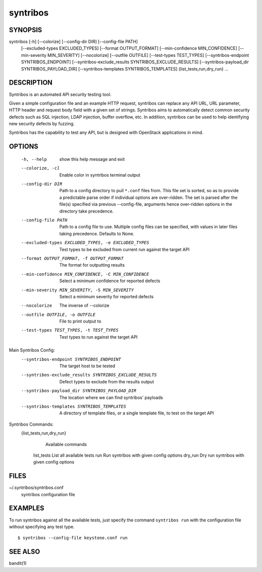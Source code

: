 =========
syntribos
=========

SYNOPSIS
~~~~~~~~

syntribos [-h] [--colorize] [--config-dir DIR] [--config-file PATH]
          [--excluded-types EXCLUDED_TYPES] [--format OUTPUT_FORMAT]
          [--min-confidence MIN_CONFIDENCE]
          [--min-severity MIN_SEVERITY] [--nocolorize]
          [--outfile OUTFILE] [--test-types TEST_TYPES]
          [--syntribos-endpoint SYNTRIBOS_ENDPOINT]
          [--syntribos-exclude_results SYNTRIBOS_EXCLUDE_RESULTS]
          [--syntribos-payload_dir SYNTRIBOS_PAYLOAD_DIR]
          [--syntribos-templates SYNTRIBOS_TEMPLATES]
          {list_tests,run,dry_run} ...

DESCRIPTION
~~~~~~~~~~~

Syntribos is an automated API security testing tool.

Given a simple configuration file and an example HTTP request, syntribos
can replace any API URL, URL parameter, HTTP header and request body
field with a given set of strings. Syntribos aims to automatically detect
common security defects such as SQL injection, LDAP injection, buffer
overflow, etc. In addition, syntribos can be used to help identifying new
security defects by fuzzing.

Syntribos has the capability to test any API, but is designed with
OpenStack applications in mind.

OPTIONS
~~~~~~~

  -h, --help            show this help message and exit
  --colorize, -cl       Enable color in syntribos terminal output
  --config-dir DIR      Path to a config directory to pull ``*.conf`` files
                        from. This file set is sorted, so as to provide a
                        predictable parse order if individual options are
                        over-ridden. The set is parsed after the file(s)
                        specified via previous --config-file, arguments hence
                        over-ridden options in the directory take precedence.
  --config-file PATH    Path to a config file to use. Multiple config files
                        can be specified, with values in later files taking
                        precedence. Defaults to None.
  --excluded-types EXCLUDED_TYPES, -e EXCLUDED_TYPES
                        Test types to be excluded from current run against the
                        target API
  --format OUTPUT_FORMAT, -f OUTPUT_FORMAT
                        The format for outputting results
  --min-confidence MIN_CONFIDENCE, -C MIN_CONFIDENCE
                        Select a minimum confidence for reported defects
  --min-severity MIN_SEVERITY, -S MIN_SEVERITY
                        Select a minimum severity for reported defects
  --nocolorize          The inverse of --colorize
  --outfile OUTFILE, -o OUTFILE
                        File to print output to
  --test-types TEST_TYPES, -t TEST_TYPES
                        Test types to run against the target API

Main Syntribos Config:
  --syntribos-endpoint SYNTRIBOS_ENDPOINT
                        The target host to be tested
  --syntribos-exclude_results SYNTRIBOS_EXCLUDE_RESULTS
                        Defect types to exclude from the results output
  --syntribos-payload_dir SYNTRIBOS_PAYLOAD_DIR
                        The location where we can find syntribos' payloads
  --syntribos-templates SYNTRIBOS_TEMPLATES
                        A directory of template files, or a single template
                        file, to test on the target API

Syntribos Commands:
  {list_tests,run,dry_run}
            Available commands
    list_tests          List all available tests
    run                 Run syntribos with given config options
    dry_run             Dry run syntribos with given config options

FILES
~~~~~

~/.syntribos/syntribos.conf
  syntribos configuration file

EXAMPLES
~~~~~~~~

To run syntribos against all the available tests, just specify the
command ``syntribos run`` with the configuration file without
specifying any test type.

::

    $ syntribos --config-file keystone.conf run

SEE ALSO
~~~~~~~~

bandit(1)
